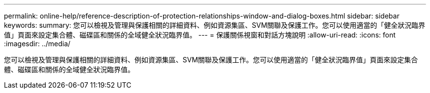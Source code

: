 ---
permalink: online-help/reference-description-of-protection-relationships-window-and-dialog-boxes.html 
sidebar: sidebar 
keywords:  
summary: 您可以檢視及管理與保護相關的詳細資料、例如資源集區、SVM關聯及保護工作。您可以使用適當的「健全狀況臨界值」頁面來設定集合體、磁碟區和關係的全域健全狀況臨界值。 
---
= 保護關係視窗和對話方塊說明
:allow-uri-read: 
:icons: font
:imagesdir: ../media/


[role="lead"]
您可以檢視及管理與保護相關的詳細資料、例如資源集區、SVM關聯及保護工作。您可以使用適當的「健全狀況臨界值」頁面來設定集合體、磁碟區和關係的全域健全狀況臨界值。
